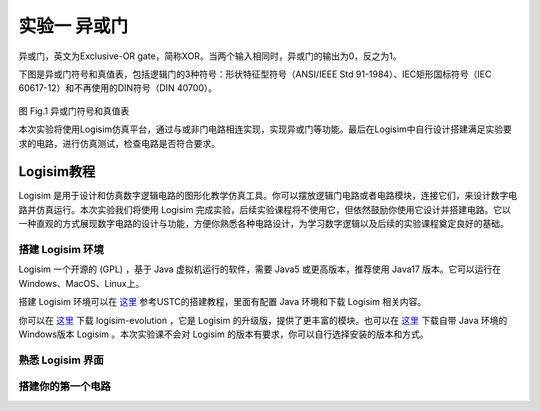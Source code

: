 实验一 异或门
============================

异或门，英文为Exclusive-OR gate，简称XOR。当两个输入相同时，异或门的输出为0，反之为1。

下图是异或门符号和真值表，包括逻辑门的3种符号：形状特征型符号（ANSI/IEEE Std 91-1984）、IEC矩形国标符号（IEC 60617-12）和不再使用的DIN符号（DIN 40700）。

.. figure:: ../picture/lab1/XOR_truthtable.png
   :alt: 异或门符号和真值表
   :align: center

图 Fig.1 异或门符号和真值表

本次实验将使用Logisim仿真平台，通过与或非门电路相连实现，实现异或门等功能。最后在Logisim中自行设计搭建满足实验要求的电路，进行仿真测试，检查电路是否符合要求。

Logisim教程
~~~~~~~~~~~~~~~~~~~~~

Logisim 是用于设计和仿真数字逻辑电路的图形化教学仿真工具。你可以摆放逻辑门电路或者电路模块，连接它们，来设计数字电路并仿真运行。本次实验我们将使用 Logisim 完成实验，后续实验课程将不使用它，但依然鼓励你使用它设计并搭建电路。它以一种直观的方式展现数字电路的设计与功能，方便你熟悉各种电路设计，为学习数字逻辑以及后续的实验课程奠定良好的基础。

搭建 Logisim 环境
-----------------------

Logisim 一个开源的 (GPL) ，基于 Java 虚拟机运行的软件，需要 Java5 或更高版本，推荐使用 Java17 版本。它可以运行在Windows、MacOS、Linux上。

搭建 Logisim 环境可以在 `这里 <https://soc.ustc.edu.cn/Digital/2024/lab0/logisim/>`_ 参考USTC的搭建教程，里面有配置 Java 环境和下载 Logisim 相关内容。

你可以在 `这里 <https://github.com/logisim-evolution/logisim-evolution/releases>`_ 下载 logisim-evolution ，它是 Logisim 的升级版，提供了更丰富的模块。也可以在 `这里 <https://github.com/SecondCat/Logisim-Chinese-version/releases/>`_ 下载自带 Java 环境的Windows版本 Logisim 。本次实验课不会对 Logisim 的版本有要求，你可以自行选择安装的版本和方式。

熟悉 Logisim 界面
-----------------------



搭建你的第一个电路
-----------------------


.. raw:: html

    <div class="note-box">
        <div class="note-box-header">Verilog语句的执行</div>
        <div class="note-box-content">
            在Verilog中，各语句是并发执行的，模块中所有的assign语句、always语句块和实例化语句，其执行顺序不分先后。而if语句是顺序执行的语句，其执行过程中必须先判断if后的条件，如果满足条件则执行if后的语句，否则执行else后的语句。Verilog语法规定，顺序执行的语句必须包含在always或initial块中，always块中的语句按照它们中代码中出现的顺序执行。
        </div>
    </div>
